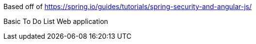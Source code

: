 Based off of https://spring.io/guides/tutorials/spring-security-and-angular-js/

Basic To Do List Web application
